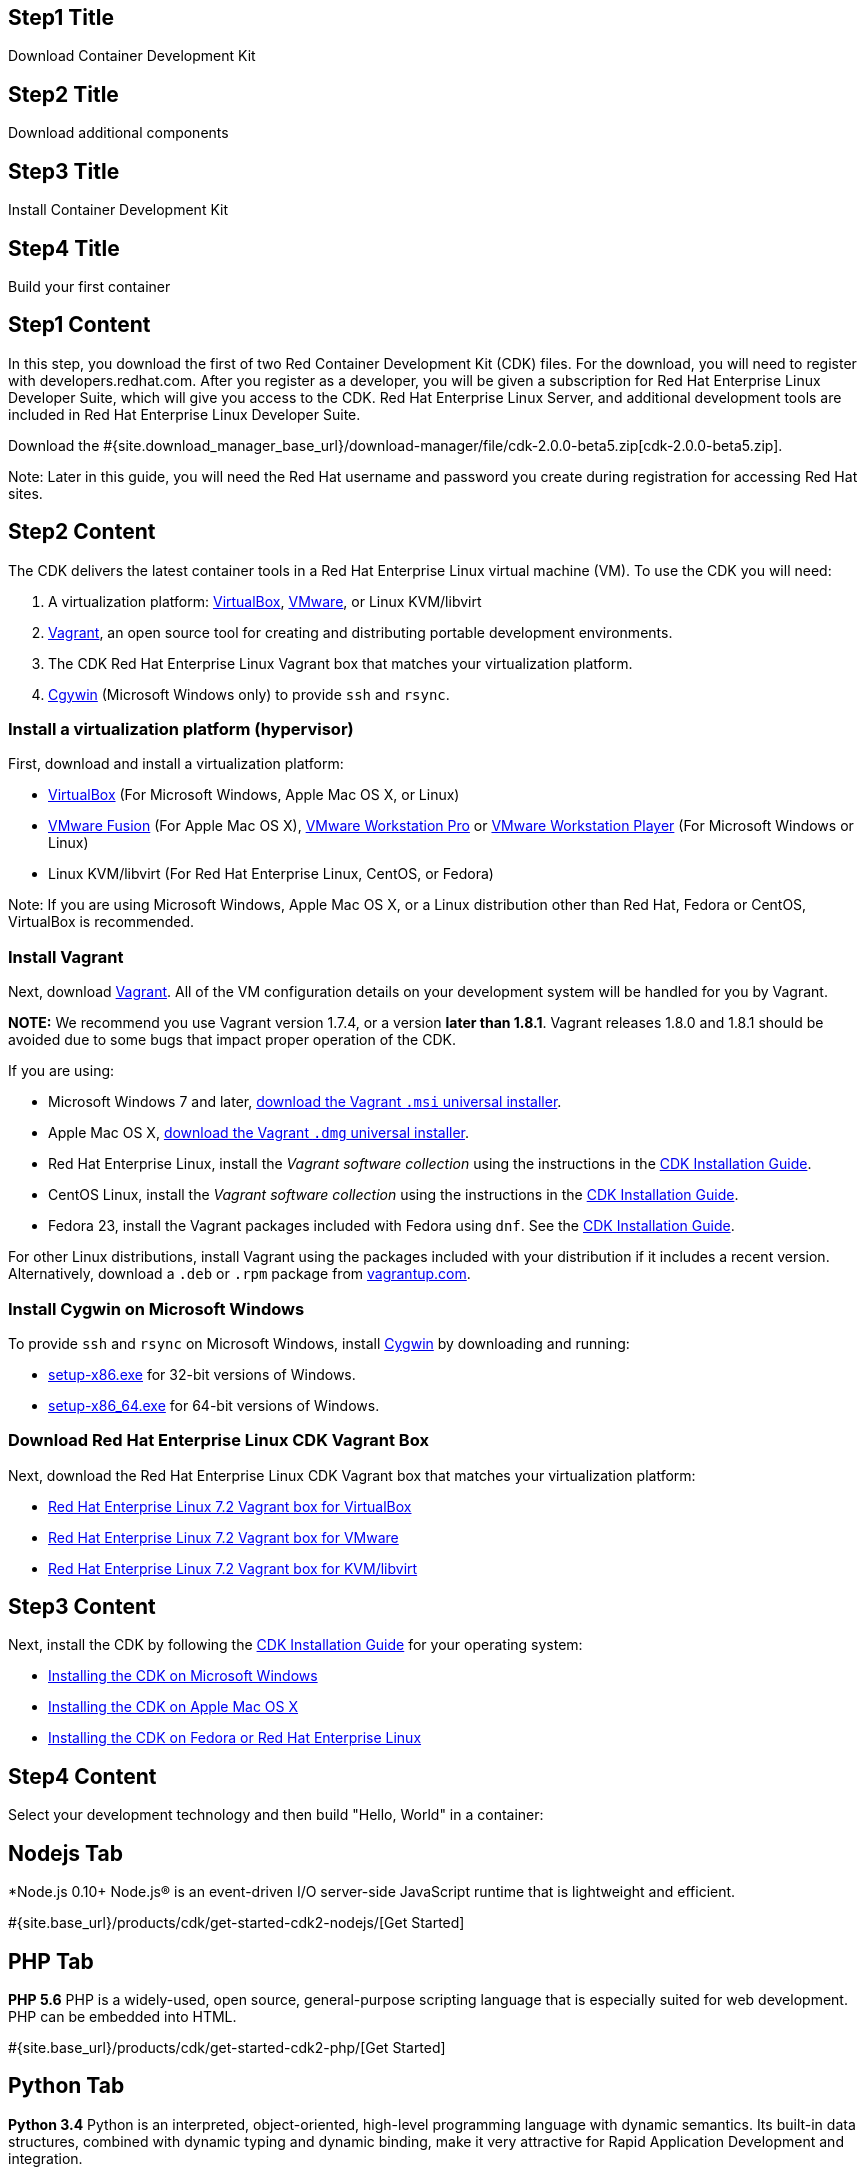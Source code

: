 :awestruct-layout: product-get-started-rhel
:awestruct-interpolate: true
:linkattrs:

## Step1 Title
Download Container Development Kit

## Step2 Title
Download additional components

## Step3 Title
Install Container Development Kit

## Step4 Title
Build your first container

## Step1 Content

In this step, you download the first of two Red Container Development Kit (CDK) files. For the download, you will need to register with developers.redhat.com. After you register as a developer, you will be given a subscription for Red Hat Enterprise Linux Developer Suite, which will give you access to the CDK. Red Hat Enterprise Linux Server, and additional development tools are included in Red Hat Enterprise Linux Developer Suite.

// This link will need to be updated for GA and later.
Download the #{site.download_manager_base_url}/download-manager/file/cdk-2.0.0-beta5.zip[cdk-2.0.0-beta5.zip].

Note: Later in this guide, you will need the Red Hat username and password you create during registration for accessing Red Hat sites.

## Step2 Content

The CDK delivers the latest container tools in a Red Hat Enterprise Linux virtual machine (VM). To use the CDK you will need:

. A virtualization platform: http://virtualbox.org/[VirtualBox, window='_blank'], https://www.vmware.com/products/desktop-virtualization.html[VMware, , window='_blank'], or Linux KVM/libvirt
. http://www.vagrantup.com/[Vagrant, window='_blank'], an open source tool for creating and distributing portable development environments.
. The CDK Red Hat Enterprise Linux Vagrant box that matches your virtualization platform.
. https://www.cygwin.com/[Cgywin, window='_blank'] (Microsoft Windows only) to provide `ssh` and `rsync`.

### Install a virtualization platform (hypervisor)

First, download and install a virtualization platform:

* https://www.virtualbox.org/wiki/Downloads[VirtualBox, window='_blank'] (For Microsoft Windows, Apple Mac OS X, or Linux)
* https://www.vmware.com/products/fusion[VMware Fusion, window='_blank'] (For Apple Mac OS X), https://www.vmware.com/products/workstation[VMware Workstation Pro, window='_blank'] or https://www.vmware.com/products/player[VMware Workstation Player, window='_blank'] (For Microsoft Windows or Linux)
* Linux KVM/libvirt (For Red Hat Enterprise Linux, CentOS, or Fedora)

Note: If you are using Microsoft Windows, Apple Mac OS X, or a Linux distribution other than Red Hat, Fedora or CentOS, VirtualBox is recommended.


### Install Vagrant

Next, download link:http://www.vagrantup.com/[Vagrant]. All of the VM configuration details on your development system will be handled for you by Vagrant.

[.callout-light]
*NOTE:* We recommend you use Vagrant version 1.7.4, or a version *later than 1.8.1*. Vagrant releases 1.8.0 and 1.8.1 should be avoided due to some bugs that impact proper operation of the CDK.

If you are using:

* Microsoft Windows 7 and later, link:https://releases.hashicorp.com/vagrant/1.7.4/vagrant_1.7.4.msi[download the Vagrant `.msi` universal installer].
* Apple Mac OS X, link:https://releases.hashicorp.com/vagrant/1.7.4/vagrant_1.7.4.dmg[download the Vagrant `.dmg` universal installer].
* Red Hat Enterprise Linux, install the _Vagrant software collection_ using the instructions in the link:https://access.redhat.com/documentation/en/red-hat-enterprise-linux-atomic-host/version-7/container-development-kit-installation-guide/#installing_the_cdk_on_fedora_or_red_hat_enterprise_linux[CDK Installation Guide].
* CentOS Linux, install the _Vagrant software collection_ using the instructions in the link:https://access.redhat.com/documentation/en/red-hat-enterprise-linux-atomic-host/version-7/container-development-kit-installation-guide/#installing_the_cdk_on_fedora_or_red_hat_enterprise_linux[CDK Installation Guide].
* Fedora 23, install the Vagrant packages included with Fedora using `dnf`. See the link:https://access.redhat.com/documentation/en/red-hat-enterprise-linux-atomic-host/version-7/container-development-kit-installation-guide/#installing_the_cdk_on_fedora_or_red_hat_enterprise_linux[CDK Installation Guide].

For other Linux distributions, install Vagrant using the packages included with your distribution if it includes a recent version. Alternatively, download a `.deb` or `.rpm` package from link:https://vagrantup.com/downloads.html[vagrantup.com].

### Install Cygwin on Microsoft Windows

To provide `ssh` and `rsync` on Microsoft Windows, install http://cygwin.com/install.html[Cygwin, window='_blank'] by downloading and running:

* http://cygwin.com/setup-x86.exe[setup-x86.exe, window='_blank'] for 32-bit versions of Windows.
* http://cygwin.com/setup-x86_64.exe[setup-x86_64.exe, window='_blank'] for 64-bit versions of Windows.


### Download Red Hat Enterprise Linux CDK Vagrant Box

Next, download the Red Hat Enterprise Linux CDK Vagrant box that matches your virtualization platform:

// FIXME These will need to be updated for GA and later.
* link:#{site.download_manager_base_url}/download-manager/file/rhel-cdk-kubernetes-7.2-21.x86_64.vagrant-virtualbox.box[Red Hat Enterprise Linux 7.2 Vagrant box for VirtualBox, window='_blank']
* link:#{site.download_manager_base_url}/download-manager/file/rhel-cdk-kubernetes-7.2-21.x86_64.vagrant-vmware-fusion.box[Red Hat Enterprise Linux 7.2 Vagrant box for VMware, window='_blank']
* link:#{site.download_manager_base_url}/download-manager/file/rhel-cdk-kubernetes-7.2-21.x86_64.vagrant-libvirt.box[Red Hat Enterprise Linux 7.2 Vagrant box for KVM/libvirt, window='_blank']

## Step3 Content

Next, install the CDK by following the https://access.redhat.com/documentation/en/red-hat-enterprise-linux-atomic-host/version-7/container-development-kit-installation-guide/[CDK Installation Guide, window='_blank'] for your operating system:

* https://access.redhat.com/documentation/en/red-hat-enterprise-linux-atomic-host/version-7/container-development-kit-installation-guide/#installing_the_cdk_on_microsoft_windows[Installing the CDK on Microsoft Windows, window='_blank']
* https://access.redhat.com/documentation/en/red-hat-enterprise-linux-atomic-host/version-7/container-development-kit-installation-guide/#installing_the_cdk_on_mac_os_x[Installing the CDK on Apple Mac OS X, window='_blank']
* https://access.redhat.com/documentation/en/red-hat-enterprise-linux-atomic-host/version-7/container-development-kit-installation-guide/#installing_the_cdk_on_fedora_or_red_hat_enterprise_linux[Installing the CDK on Fedora or Red Hat Enterprise Linux, window='_blank']

## Step4 Content

Select your development technology and then build "Hello, World" in a container:

## Nodejs Tab

[.large-17.columns.recommended]
*Node.js 0.10+
Node.js® is an event-driven I/O server-side JavaScript runtime that is lightweight and efficient.

[.large-7.columns.tc-button]
#{site.base_url}/products/cdk/get-started-cdk2-nodejs/[Get Started]

## PHP Tab

[.large-17.columns.recommended]
*PHP 5.6*
PHP is a widely-used, open source, general-purpose scripting language that is especially suited for web development. PHP can be embedded into HTML.

[.large-7.columns.tc-button]
#{site.base_url}/products/cdk/get-started-cdk2-php/[Get Started]

## Python Tab

[.large-17.columns.recommended]
*Python 3.4*
Python is an interpreted, object-oriented, high-level programming language with dynamic semantics. Its built-in data structures, combined with dynamic typing and dynamic binding, make it very attractive for Rapid Application Development and integration.

[.large-7.columns.tc-button]
#{site.base_url}/products/cdk/get-started-cdk2-python/[Get Started]

## Ruby Tab

[.large-17.columns.recommended]
*Ruby 2.2*
Ruby is a dynamic, reflective, object-oriented, general-purpose programming language.

[.large-7.columns.tc-button]
#{site.base_url}/products/cdk/get-started-cdk2-ruby/[Get Started]

